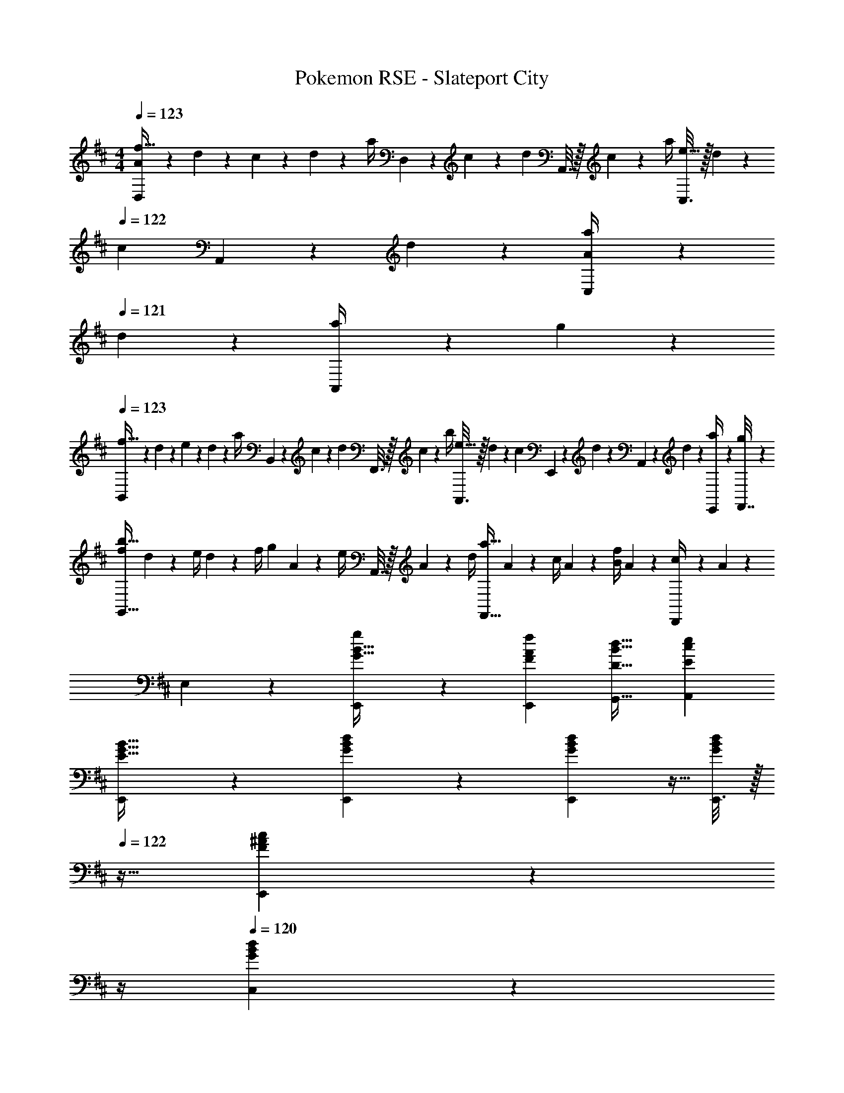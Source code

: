 X: 1
T: Pokemon RSE - Slateport City
Z: ABC Generated by Starbound Composer v0.8.7
L: 1/4
M: 4/4
Q: 1/4=123
K: D
[D,2/9A/4f33/32] z/36 d/10 z3/20 c/10 z3/20 d/10 z3/20 [z/32a/4] D,55/288 z/36 c/10 z3/20 [z/32d/10] A,,3/16 z/32 c/10 z3/20 [z/32a/4] [C,3/16e31/32] z/32 d/10 z3/20 
Q: 1/4=122
[z/32c/10] A,,17/96 z/24 d/10 z3/20 [C,/5a/4A] z/20 
Q: 1/4=121
d/10 z3/20 [A,,/5a/4] z/20 g/10 z3/20 
Q: 1/4=123
[B,,2/9f33/32] z/36 d/10 z3/20 e/10 z3/20 d/10 z3/20 [z/32a/4] B,,55/288 z/36 c/10 z3/20 [z/32d/10] F,,3/16 z/32 c/10 z3/20 [z/32b/4] [A,,3/16e31/32] z/32 d/10 z3/20 [z/32c/10] E,,17/96 z/24 d/10 z3/20 A,,/5 z/20 d/10 z3/20 [E,,2/9a/4] z/36 [g/10F,,7/32] z3/20 
[f/4b33/32G,,49/32] d/10 z3/20 e/4 d/10 z3/20 [z/32f/4] [z7/32g] A/10 z3/20 [z/32e/4] A,,3/16 z/32 A/10 z3/20 [z/32d/4] [z7/32a31/32F,,47/32] A/10 z3/20 c/4 A/10 z3/20 [B/4f] A/10 z3/20 [D,,/5c/4] z/20 A/10 z3/20 
E,2/9 z89/288 [E,,55/288G15/32B15/32g/] z89/288 [FAfE,,] [D31/32B31/32d31/32G,,31/32] [EceA,,] 
[E,,2/9E33/32G33/32B33/32] z377/288 [G23/288B23/288d23/288E,,23/288] z/6 [G7/72B7/72d7/72E,,7/72] z5/32 [E,,3/16d/G121/224B121/224] z/32 
Q: 1/4=122
z9/32 [^A25/224c17/96E,,17/96F43/160] z3/28 
Q: 1/4=121
z/4 
Q: 1/4=120
[B5/28G/5d/5C,/5] z9/28 
Q: 1/4=119
[B,,/5ce33/32] z3/10 
A,,2/9 z/36 
Q: 1/4=123
z9/32 [d7/32f71/288] z/36 [c73/288e73/288] [=A15/32c/] z/32 [A,,23/288G15/32B/] z/6 A,,7/72 z5/32 [A3/16c3/16G,,7/32] z17/288 A,,7/72 z5/32 [E,,7/16E31/32A31/32] z/32 G,,/4 A,,/4 [A,2/9F/4^G,,15/32] z/36 [B,7/32G/4] z/32 
[F,,2/9=C49/32A49/32] z377/288 [F,,23/288A,7/32F7/32] z/6 [F,,7/72B,2/9G73/288] z5/32 [E,,3/16C15/32A/] z5/16 [D17/96B17/96F,,31/32] z7/24 [E/5=c/5] z3/10 [^D,,/5^DB33/32] z3/10 
F,,2/9 z89/288 [E7/32c71/288] z/36 [D2/9B73/288] z/32 [B,15/32A/] z/32 [F,,23/288A,3/16G3/16] z/6 F,,7/72 z5/32 D,,3/16 z5/16 [F,,17/96B,31/32F31/32] z7/24 A,,/4 B,,/4 [C/5G/5F,,15/32] z3/10 
[E,,2/9G,33/32E33/32] z233/288 [=D55/288G55/288] z89/288 [G,23/288E23/288E,,23/288] z/6 [G,7/72E7/72E,,7/72] z5/32 [G,3/16E3/16E,,3/16] z5/16 [B,17/96G17/96=D,,31/32] z7/24 [e/G9/16] [d/5^D,,/5F2/7] z3/10 
[E,,2/9^c17/32E19/32] z89/288 [B55/288D9/32] z89/288 [E55/288c55/288] z89/288 [E,,23/288^C47/32A47/32] z/6 E,,7/72 z5/32 A,,3/16 z/32 
Q: 1/4=122
z9/32 [z7/32A,,31/32] 
Q: 1/4=121
z/4 
Q: 1/4=120
z/ 
Q: 1/4=119
[=G,,/5A,2/9F/4] z/20 [=C7/32G/4] z/32 
[^A,,2/9D49/32A49/32] z/36 
Q: 1/4=123
z41/32 [D23/288A23/288A,,23/288] z/6 [D7/72A7/72A,,7/72] z5/32 [D3/16A3/16E,,3/16] z5/16 [E31/32G31/32D,31/32] [B,,/5D2/9E/4] z/20 [E7/32G/4] z/32 
[=A,,2/9^C2E2A4] z377/288 A,,23/288 z/6 A,,7/72 z/8 [z/32A,E] G,,3/16 z9/32 
Q: 1/4=122
z/32 A,,17/96 z7/24 [G,,/4CG] 
Q: 1/4=121
A,,/4 ^E,,15/32 z/32 
Q: 1/4=123
[=E,,2/9G7/B7/] z377/288 E,,23/288 z/6 E,,7/72 z5/32 [E,,3/16g/e121/224] z/32 
Q: 1/4=122
z9/32 [f17/96E,,17/96d43/160] z/24 
Q: 1/4=121
z/4 
Q: 1/4=120
[c/5e/5C,/5] z3/10 
Q: 1/4=119
[B,,/5A/4df33/32] z/20 [G/4B/4] 
[A,,2/9A2] z/36 
Q: 1/4=123
z9/32 [e7/32g71/288] z/36 [d2/9f73/288] z/32 [z/c31/32e] A,,23/288 z/6 A,,7/72 z/8 [z/32E] [G,,3/16c31/32] z5/16 [z15/32A,,31/32] [G/32A/5e/5] z15/32 [G,,/5f49/32A4] z3/10 
F,,2/9 z233/288 [=c55/288f55/288] z89/288 [^d23/288f23/288F,,23/288] z/6 [d7/72f7/72F,,7/72] z5/32 [E,,3/16d15/32f/] z5/16 [e7/16g15/32F,,31/32] z/32 [f15/32a/] z/32 [E,,/5^G/4B/4eg33/32] z/20 [=G/4c/4] 
[F,,2/9F2B2] z89/288 [f7/32a71/288] z/36 [e2/9g73/288] z/32 [z/df] F,,23/288 z/6 F,,7/72 z5/32 [E,,3/16E31/32B31/32e31/32] z5/16 [z15/32F,,31/32] [z/FAf] ^E,,/5 z3/10 
[c/4=C,9/32g/] G/4 [z/32E/4] [z7/32C,/] [z/36G/4] f2/9 [z/32c/4] [z7/32C,71/288] G/4 [z/32c/4] [z7/32C,/] e/4 [z/32g/4] [z7/32C,71/288] e/4 [z/32c/4] [z7/32C,7/16] g/4 [=c'/4B,/4] [g/4=C/4] [c'/4C,15/32] e'/4 
[^c/4^C,9/32g/] G/4 [z/32E/4] [z7/32C,/] [z/36G/4] f2/9 [z/32c/4] [z7/32C,71/288] G/4 [z/32c/4] [z7/32C,/] e/4 [z/32g/4] [z7/32C,71/288] e/4 [z/32c/4] [z7/32C,7/16] g/4 [^c'/4C/4] [b/4^C/4] [g2/9=d/4B,15/32] z/36 [a/4e/4] 
[A,9/32e4a4] z/4 A,/ A,71/288 z73/288 A,/ A,71/288 z73/288 A,15/32 A,/4 z/4 A,/ 
[a2/9A,2/9A] z7/9 [z/32G] [g55/288a55/288A,55/288] z89/288 A,23/288 z/6 A,7/72 z/8 [z/32F] [f3/16a3/16G,3/16] z5/16 [z7/32A,7/16] g/4 [g/5a/5G,/4G] z/20 A,/4 [e15/32E,15/32] z/32 
[D,2/9A/4f33/32] z/36 d/10 z3/20 c/10 z3/20 d/10 z3/20 [z/32a/4] D,55/288 z/36 c/10 z3/20 [z/32d/10] A,,3/16 z/32 c/10 z3/20 [z/32a/4] [C,3/16e31/32] z/32 d/10 z3/20 
Q: 1/4=122
[z/32c/10] A,,17/96 z/24 d/10 z3/20 [C,/5a/4A] z/20 
Q: 1/4=121
d/10 z3/20 [A,,/5a/4] z/20 g/10 z3/20 
Q: 1/4=123
[B,,2/9f33/32] z/36 d/10 z3/20 e/10 z3/20 d/10 z3/20 [z/32a/4] B,,55/288 z/36 c/10 z3/20 [z/32d/10] F,,3/16 z/32 c/10 z3/20 [z/32b/4] [A,,3/16e31/32] z/32 d/10 z3/20 [z/32c/10] F,,17/96 z/24 d/10 z3/20 A,,/5 z/20 d/10 z3/20 [F,,/5a/4] z/20 g/10 z3/20 
[f/4b33/32G,,49/32] d/10 z3/20 e/4 d/10 z3/20 [z/32f/4] [z7/32g] A/10 z3/20 [z/32e/4] A,,3/16 z/32 A/10 z3/20 [z/32d/4] [z7/32a31/32F,,47/32] A/10 z3/20 c/4 A/10 z3/20 [B/4f] A/10 z3/20 [=D,,/5c/4] z/20 A/10 z3/20 
[^G,,5/18B,33/32G33/32] z/72 A,,23/96 =E,,55/288 z89/288 [E,,55/288A,F] z89/288 ^D,,3/16 z5/16 [A,,3/16B,31/32D31/32E31/32] z9/32 
Q: 1/4=122
z/32 E,,7/32 A,,/4 [z/4CEAC,] 
Q: 1/4=121
z3/4 
Q: 1/4=123
[D,2/9A/4f33/32] z/36 d/10 z3/20 c/10 z3/20 d/10 z3/20 [z/32a/4] D,55/288 z/36 c/10 z3/20 [z/32d/10] E,3/16 z/32 c/10 z3/20 [z/32a/4] [C,3/16e31/32] z/32 d/10 z3/20 
Q: 1/4=122
[z/32c/10] [z7/32C,31/32] d/10 z3/20 [a/4A] 
Q: 1/4=121
d/10 z3/20 [A,,/5a/4] z/20 g/10 z3/20 
Q: 1/4=123
[B,,2/9f33/32] z/36 d/10 z3/20 e/10 z3/20 d/10 z3/20 [z/32a/4] B,,55/288 z/36 c/10 z3/20 [z/32d/10] D,3/16 z/32 c/10 z3/20 [z/32b/4] [A,,3/16e31/32] z/32 d/10 z3/20 [z/32c/10] [z7/32A,,31/32] d/10 z2/5 d/10 z3/20 [F,,/5a/4] z/20 g/10 z3/20 
[=G,,2/9f/4b33/32] z/36 d/10 z3/20 e/4 d/10 z3/20 [z/32f/4] [G,,55/288g] z/36 A/10 z3/20 [z/32e/4] A,,3/16 z/32 A/10 z3/20 [z/32d/4] [F,,3/16a31/32] z/32 A/10 z3/20 [z/32c/4] [z7/32F,,31/32] A/10 z3/20 [B/4f] A/10 z3/20 [=D,,/5c/4] z/20 A/10 z3/20 
[E,,2/9B33/32g33/32] z89/288 E,,55/288 z89/288 [AfE,,] [z7/32B31/32d31/32G,,31/32] 
Q: 1/4=122
z/ 
Q: 1/4=121
z/4 
Q: 1/4=120
[A,,15/32Ae] z/32 
Q: 1/4=119
G,,2/9 z/36 ^G,,7/32 z/32 
[A,,2/9G33/32B33/32g33/32] z/36 
Q: 1/4=123
z9/32 E,,55/288 z89/288 [FAfE,,] [D31/32B31/32d31/32=G,,31/32] [EAeA,,] 
E,,2/9 z89/288 [B27/160G55/288g55/288G,,55/288] z53/160 [z31/32FAfG,,] [z/32B,/4] [z7/32B31/32^G,,31/32] 
Q: 1/4=122
D/4 G/4 
Q: 1/4=121
A/4 
Q: 1/4=120
[G/4EcA,,] A/4 
Q: 1/4=119
d/4 e/4 
[^A,,2/9d4] z/36 
Q: 1/4=123
z41/32 A,,23/288 z/6 A,,7/72 z5/32 [^E,,3/16^e121/224] z5/16 [=e43/160E,,7/16] z/5 [A,,/5^e9/16] z3/10 [E,,/5g2/7] z3/10 
[=A,,2/9d'33/32=c4=e4] z233/288 =c'55/288 z89/288 [A,,23/288^a31/32] z/6 A,,7/72 z5/32 =E,,3/16 z5/16 [c'17/96E,,7/16] z7/24 G,,/4 A,,/4 E,,15/32 z/32 
[G,,2/9a49/32c4^d4] z377/288 [G,,23/288^g31/32] z/6 G,,7/72 z5/32 ^D,,3/16 z9/32 
Q: 1/4=122
z/32 [=g17/96D,,7/16] z7/24 [^g/5G,,/5] z/20 
Q: 1/4=121
z/4 [c'/5D,,/5] z3/10 
Q: 1/4=123
[B,/4b65/32] G,/4 B,/4 D/4 G/4 F/4 [z/32G/4] =G,,23/288 z5/36 [z/36B/4] G,,7/72 z/8 [z/32=d/4] =D,,3/16 z/32 B/4 [z/32d/4] [z7/32D,,7/16] f/4 [G,,/5=g/4] z/20 =a/4 [D,,/5b/4] z/20 ^d/4 
[^A,,2/9=d4^e4] z377/288 A,,23/288 z/6 A,,7/72 z5/32 [^E,,3/16c'121/224] z5/16 [b43/160E,,7/16] z/5 [A,,/5c'9/16] z3/10 d'2/7 z3/14 
[=C,2/9e'33/32=e4] z233/288 d'55/288 z89/288 [C,23/288c'31/32] z/6 C,7/72 z5/32 G,,3/16 z5/16 [g17/96G,,7/16] z7/24 B,,/4 C,/4 G,,15/32 z/32 
[=A,,9/32c'19/32c4e4] z/4 [b9/32A,,/] z7/32 [a55/288A,,71/288] z89/288 [A,,/b31/32] A,,71/288 z73/288 [c'17/96A,,7/16] z7/24 [A,/4g] z/4 A,,/ 
[A,,9/32f17/32F19/32A,2] z/4 [^e55/288^E9/32A,,/] z89/288 [A,,71/288f/F53/96] z73/288 [g3/16G43/160A,,15/32] z9/32 [z/32D] [D,71/288^g/^G121/224] z73/288 [a17/96A43/160D,7/16] z7/24 [D/4^a/^A9/16] z/4 [d/5D2/7=C15/32] z3/10 
[B/4g33/32E,33/32] =e/10 z3/20 ^d/10 z3/20 e/10 z3/20 b/4 d/10 z3/20 [z/32e/10] E,3/16 z/32 d/10 z3/20 [z/32b/4] [z7/32f31/32^D,31/32] 
Q: 1/4=122
e/10 z3/20 d/10 z3/20 
Q: 1/4=121
e/10 z3/20 
Q: 1/4=120
[b/4B] e/10 z3/20 
Q: 1/4=119
[D,/5b/4] z/20 =a/10 z3/20 
[z/4g33/32^C,33/32] 
Q: 1/4=123
e/10 z3/20 f/10 z3/20 e/10 z3/20 b/4 d/10 z3/20 [z/32e/10] C,3/16 z/32 d/10 z3/20 [z/32^c'/4] [z7/32f31/32B,,31/32] e/10 z3/20 d/10 z3/20 e/10 z2/5 e/10 z3/20 [B,,/5b/4] z/20 a/10 z3/20 
[g/4c'33/32A,,33/32] e/10 z3/20 f/4 e/10 z3/20 [z/32g/4] [z7/32a] B/10 z3/20 [z/32f/4] A,,3/16 z/32 B/10 z3/20 [z/32e/4] [z7/32b31/32^G,,31/32] B/10 z3/20 d/4 B/10 z3/20 [^c/4g] B/10 z3/20 [G,,/5d/4] z/20 B/10 z3/20 
F,2/9 z89/288 [F,,55/288c15/32a/] z89/288 [z31/32BgF,,] [z/32G/4] [z7/32B31/32=d31/32=G,,31/32] =A/4 c/4 e/4 [c/4A,,] e/4 a/4 c'/4 
[=D,2/9A/4f33/32] z/36 d/10 z3/20 c/10 z3/20 d/10 z3/20 [z/32a/4] D,55/288 z/36 c/10 z3/20 [z/32d/10] A,,3/16 z/32 c/10 z3/20 [z/32a/4] [C,3/16e31/32] z/32 d/10 z3/20 
Q: 1/4=122
[z/32c/10] A,,17/96 z/24 d/10 z3/20 [C,/5a/4A] z/20 
Q: 1/4=121
d/10 z3/20 [A,,/5a/4] z/20 =g/10 z3/20 
Q: 1/4=123
[B,,2/9f33/32] z/36 d/10 z3/20 e/10 z3/20 d/10 z3/20 [z/32a/4] B,,55/288 z/36 c/10 z3/20 [z/32d/10] F,,3/16 z/32 c/10 z3/20 [z/32b/4] [A,,3/16e31/32] z/32 d/10 z3/20 [z/32c/10] =E,,17/96 z/24 d/10 z3/20 A,,/5 z/20 d/10 z3/20 [E,,2/9a/4] z/36 [g/10F,,7/32] z3/20 
[f/4b33/32G,,49/32] d/10 z3/20 e/4 d/10 z3/20 [z/32f/4] [z7/32g] A/10 z3/20 [z/32e/4] A,,3/16 z/32 A/10 z3/20 [z/32d/4] [z7/32a31/32F,,47/32] A/10 z3/20 c/4 A/10 z3/20 [B/4f] A/10 z3/20 [D,,/5c/4] z/20 A/10 z3/20 
E,2/9 z89/288 [E,,55/288=G15/32B15/32g/] z89/288 [FAfE,,] [D31/32B31/32d31/32G,,31/32] [=EceA,,] 
[E,,2/9E33/32G33/32B33/32] z377/288 [G23/288B23/288d23/288E,,23/288] z/6 [G7/72B7/72d7/72E,,7/72] z5/32 [E,,3/16d/G121/224B121/224] z/32 
Q: 1/4=122
z9/32 [^A25/224c17/96E,,17/96F43/160] z3/28 
Q: 1/4=121
z/4 
Q: 1/4=120
[B5/28G/5d/5C,/5] z9/28 
Q: 1/4=119
[B,,/5ce33/32] z3/10 
A,,2/9 z/36 
Q: 1/4=123
z9/32 [d7/32f71/288] z/36 [c73/288e73/288] [=A15/32c/] z/32 [A,,23/288G15/32B/] z/6 A,,7/72 z5/32 [A3/16c3/16G,,7/32] z17/288 A,,7/72 z5/32 [E,,7/16E31/32A31/32] z/32 G,,/4 A,,/4 [A,2/9F/4^G,,15/32] z/36 [B,7/32G/4] z/32 
[F,,2/9C49/32A49/32] z377/288 [F,,23/288A,7/32F7/32] z/6 [F,,7/72B,2/9G73/288] z5/32 [E,,3/16C15/32A/] z5/16 [D17/96B17/96F,,31/32] z7/24 [E/5=c/5] z3/10 [^D,,/5^DB33/32] z3/10 
F,,2/9 z89/288 [E7/32c71/288] z/36 [D2/9B73/288] z/32 [B,15/32A/] z/32 [F,,23/288A,3/16G3/16] z/6 F,,7/72 z5/32 D,,3/16 z5/16 [F,,17/96B,31/32F31/32] z7/24 A,,/4 B,,/4 [C/5G/5F,,15/32] z3/10 
[E,,2/9G,33/32E33/32] z233/288 [=D55/288G55/288] z89/288 [G,23/288E23/288E,,23/288] z/6 [G,7/72E7/72E,,7/72] z5/32 [G,3/16E3/16E,,3/16] z5/16 [B,17/96G17/96=D,,31/32] z7/24 [e/G9/16] [d/5^D,,/5F2/7] z3/10 
[E,,2/9^c17/32E19/32] z89/288 [B55/288D9/32] z89/288 [E55/288c55/288] z89/288 [E,,23/288^C47/32A47/32] z/6 E,,7/72 z5/32 A,,3/16 z/32 
Q: 1/4=122
z9/32 [z7/32A,,31/32] 
Q: 1/4=121
z/4 
Q: 1/4=120
z/ 
Q: 1/4=119
[=G,,/5A,2/9F/4] z/20 [=C7/32G/4] z/32 
[^A,,2/9D49/32A49/32] z/36 
Q: 1/4=123
z41/32 [D23/288A23/288A,,23/288] z/6 [D7/72A7/72A,,7/72] z5/32 [D3/16A3/16E,,3/16] z5/16 [E31/32G31/32D,31/32] [B,,/5D2/9E/4] z/20 [E7/32G/4] z/32 
[=A,,2/9^C2E2A4] z377/288 A,,23/288 z/6 A,,7/72 z/8 [z/32A,E] G,,3/16 z9/32 
Q: 1/4=122
z/32 A,,17/96 z7/24 [G,,/4CG] 
Q: 1/4=121
A,,/4 ^E,,15/32 z/32 
Q: 1/4=123
[=E,,2/9G7/B7/] z377/288 E,,23/288 z/6 E,,7/72 z5/32 [E,,3/16g/e121/224] z/32 
Q: 1/4=122
z9/32 [f17/96E,,17/96d43/160] z/24 
Q: 1/4=121
z/4 
Q: 1/4=120
[c/5e/5C,/5] z3/10 
Q: 1/4=119
[B,,/5A/4df33/32] z/20 [G/4B/4] 
[A,,2/9A2] z/36 
Q: 1/4=123
z9/32 [e7/32g71/288] z/36 [d2/9f73/288] z/32 [z/c31/32e] A,,23/288 z/6 A,,7/72 z/8 [z/32E] [G,,3/16c31/32] z5/16 [z15/32A,,31/32] [G/32A/5e/5] z15/32 [G,,/5f49/32A4] z3/10 
F,,2/9 z233/288 [=c55/288f55/288] z89/288 [^d23/288f23/288F,,23/288] z/6 [d7/72f7/72F,,7/72] z5/32 [E,,3/16d15/32f/] z5/16 [e7/16g15/32F,,31/32] z/32 [f15/32a/] z/32 [E,,/5^G/4B/4eg33/32] z/20 [=G/4c/4] 
[F,,2/9F2B2] z89/288 [f7/32a71/288] z/36 [e2/9g73/288] z/32 [z/df] F,,23/288 z/6 F,,7/72 z5/32 [E,,3/16E31/32B31/32e31/32] z5/16 [z15/32F,,31/32] [z/FAf] ^E,,/5 z3/10 
[c/4=C,9/32g/] G/4 [z/32E/4] [z7/32C,/] [z/36G/4] f2/9 [z/32c/4] [z7/32C,71/288] G/4 [z/32c/4] [z7/32C,/] e/4 [z/32g/4] [z7/32C,71/288] e/4 [z/32c/4] [z7/32C,7/16] g/4 [=c'/4B,/4] [g/4=C/4] [c'/4C,15/32] e'/4 
[^c/4^C,9/32g/] G/4 [z/32E/4] [z7/32C,/] [z/36G/4] f2/9 [z/32c/4] [z7/32C,71/288] G/4 [z/32c/4] [z7/32C,/] e/4 [z/32g/4] [z7/32C,71/288] e/4 [z/32c/4] [z7/32C,7/16] g/4 [^c'/4C/4] [b/4^C/4] [g2/9=d/4B,15/32] z/36 [a/4e/4] 
[A,9/32e4a4] z/4 A,/ A,71/288 z73/288 A,/ A,71/288 z73/288 A,15/32 A,/4 z/4 A,/ 
[a2/9A,2/9A] z7/9 [z/32G] [g55/288a55/288A,55/288] z89/288 A,23/288 z/6 A,7/72 z/8 [z/32F] [f3/16a3/16G,3/16] z5/16 [z7/32A,7/16] g/4 [g/5a/5G,/4G] z/20 A,/4 [e15/32E,15/32] z/32 
[D,2/9A/4f33/32] z/36 d/10 z3/20 c/10 z3/20 d/10 z3/20 [z/32a/4] D,55/288 z/36 c/10 z3/20 [z/32d/10] A,,3/16 z/32 c/10 z3/20 [z/32a/4] [C,3/16e31/32] z/32 d/10 z3/20 
Q: 1/4=122
[z/32c/10] A,,17/96 z/24 d/10 z3/20 [C,/5a/4A] z/20 
Q: 1/4=121
d/10 z3/20 [A,,/5a/4] z/20 g/10 z3/20 
Q: 1/4=123
[B,,2/9f33/32] z/36 d/10 z3/20 e/10 z3/20 d/10 z3/20 [z/32a/4] B,,55/288 z/36 c/10 z3/20 [z/32d/10] F,,3/16 z/32 c/10 z3/20 [z/32b/4] [A,,3/16e31/32] z/32 d/10 z3/20 [z/32c/10] F,,17/96 z/24 d/10 z3/20 A,,/5 z/20 d/10 z3/20 [F,,/5a/4] z/20 g/10 z3/20 
[f/4b33/32G,,49/32] d/10 z3/20 e/4 d/10 z3/20 [z/32f/4] [z7/32g] A/10 z3/20 [z/32e/4] A,,3/16 z/32 A/10 z3/20 [z/32d/4] [z7/32a31/32F,,47/32] A/10 z3/20 c/4 A/10 z3/20 [B/4f] A/10 z3/20 [=D,,/5c/4] z/20 A/10 z3/20 
[^G,,5/18B,33/32G33/32] z/72 A,,23/96 =E,,55/288 z89/288 [E,,55/288A,F] z89/288 ^D,,3/16 z5/16 [A,,3/16B,31/32D31/32E31/32] z9/32 
Q: 1/4=122
z/32 E,,7/32 A,,/4 [z/4CEAC,] 
Q: 1/4=121
z3/4 
Q: 1/4=123
[D,2/9A/4f33/32] z/36 d/10 z3/20 c/10 z3/20 d/10 z3/20 [z/32a/4] D,55/288 z/36 c/10 z3/20 [z/32d/10] E,3/16 z/32 c/10 z3/20 [z/32a/4] [C,3/16e31/32] z/32 d/10 z3/20 
Q: 1/4=122
[z/32c/10] [z7/32C,31/32] d/10 z3/20 [a/4A] 
Q: 1/4=121
d/10 z3/20 [A,,/5a/4] z/20 g/10 z3/20 
Q: 1/4=123
[B,,2/9f33/32] z/36 d/10 z3/20 e/10 z3/20 d/10 z3/20 [z/32a/4] B,,55/288 z/36 c/10 z3/20 [z/32d/10] D,3/16 z/32 c/10 z3/20 [z/32b/4] [A,,3/16e31/32] z/32 d/10 z3/20 [z/32c/10] [z7/32A,,31/32] d/10 z2/5 d/10 z3/20 [F,,/5a/4] z/20 g/10 z3/20 
[=G,,2/9f/4b33/32] z/36 d/10 z3/20 e/4 d/10 z3/20 [z/32f/4] [G,,55/288g] z/36 A/10 z3/20 [z/32e/4] A,,3/16 z/32 A/10 z3/20 [z/32d/4] [F,,3/16a31/32] z/32 A/10 z3/20 [z/32c/4] [z7/32F,,31/32] A/10 z3/20 [B/4f] A/10 z3/20 [=D,,/5c/4] z/20 A/10 z3/20 
[E,,2/9B33/32g33/32] z89/288 E,,55/288 z89/288 [AfE,,] [z7/32B31/32d31/32G,,31/32] 
Q: 1/4=122
z/ 
Q: 1/4=121
z/4 
Q: 1/4=120
[A,,15/32Ae] z/32 
Q: 1/4=119
G,,2/9 z/36 ^G,,7/32 z/32 
[A,,2/9G33/32B33/32g33/32] z/36 
Q: 1/4=123
z9/32 E,,55/288 z89/288 [FAfE,,] [D31/32B31/32d31/32=G,,31/32] [EAeA,,] 
E,,2/9 z89/288 [B27/160G55/288g55/288G,,55/288] z53/160 [z31/32FAfG,,] [z/32B,/4] [z7/32B31/32^G,,31/32] 
Q: 1/4=122
D/4 G/4 
Q: 1/4=121
A/4 
Q: 1/4=120
[G/4EcA,,] A/4 
Q: 1/4=119
d/4 e/4 
[^A,,2/9d4] z/36 
Q: 1/4=123
z41/32 A,,23/288 z/6 A,,7/72 z5/32 [^E,,3/16^e121/224] z5/16 [=e43/160E,,7/16] z/5 [A,,/5^e9/16] z3/10 [E,,/5g2/7] z3/10 
[=A,,2/9d'33/32=c4=e4] z233/288 =c'55/288 z89/288 [A,,23/288^a31/32] z/6 A,,7/72 z5/32 =E,,3/16 z5/16 [c'17/96E,,7/16] z7/24 G,,/4 A,,/4 E,,15/32 z/32 
[G,,2/9a49/32c4^d4] z377/288 [G,,23/288^g31/32] z/6 G,,7/72 z5/32 ^D,,3/16 z9/32 
Q: 1/4=122
z/32 [=g17/96D,,7/16] z7/24 [^g/5G,,/5] z/20 
Q: 1/4=121
z/4 [c'/5D,,/5] z3/10 
Q: 1/4=123
[B,/4b65/32] G,/4 B,/4 D/4 G/4 F/4 [z/32G/4] =G,,23/288 z5/36 [z/36B/4] G,,7/72 z/8 [z/32=d/4] =D,,3/16 z/32 B/4 [z/32d/4] [z7/32D,,7/16] f/4 [G,,/5=g/4] z/20 =a/4 [D,,/5b/4] z/20 ^d/4 
[^A,,2/9=d4^e4] z377/288 A,,23/288 z/6 A,,7/72 z5/32 [^E,,3/16c'121/224] z5/16 [b43/160E,,7/16] z/5 [A,,/5c'9/16] z3/10 d'2/7 z3/14 
[=C,2/9e'33/32=e4] z233/288 d'55/288 z89/288 [C,23/288c'31/32] z/6 C,7/72 z5/32 G,,3/16 z5/16 [g17/96G,,7/16] z7/24 B,,/4 C,/4 G,,15/32 z/32 
[=A,,9/32c'19/32c4e4] z/4 [b9/32A,,/] z7/32 [a55/288A,,71/288] z89/288 [A,,/b31/32] A,,71/288 z73/288 [c'17/96A,,7/16] z7/24 [A,/4g] z/4 A,,/ 
[A,,9/32f17/32F19/32A,2] z/4 [^e55/288^E9/32A,,/] z89/288 [A,,71/288f/F53/96] z73/288 [g3/16G43/160A,,15/32] z9/32 [z/32D] [D,71/288^g/^G121/224] z73/288 [a17/96A43/160D,7/16] z7/24 [D/4^a/^A9/16] z/4 [d/5D2/7=C15/32] z3/10 
[B/4g33/32E,33/32] =e/10 z3/20 ^d/10 z3/20 e/10 z3/20 b/4 d/10 z3/20 [z/32e/10] E,3/16 z/32 d/10 z3/20 [z/32b/4] [z7/32f31/32^D,31/32] 
Q: 1/4=122
e/10 z3/20 d/10 z3/20 
Q: 1/4=121
e/10 z3/20 
Q: 1/4=120
[b/4B] e/10 z3/20 
Q: 1/4=119
[D,/5b/4] z/20 =a/10 z3/20 
[z/4g33/32^C,33/32] 
Q: 1/4=123
e/10 z3/20 f/10 z3/20 e/10 z3/20 b/4 d/10 z3/20 [z/32e/10] C,3/16 z/32 d/10 z3/20 [z/32^c'/4] [z7/32f31/32B,,31/32] e/10 z3/20 d/10 z3/20 e/10 z2/5 e/10 z3/20 [B,,/5b/4] z/20 a/10 z3/20 
[g/4c'33/32A,,33/32] e/10 z3/20 f/4 e/10 z3/20 [z/32g/4] [z7/32a] B/10 z3/20 [z/32f/4] A,,3/16 z/32 B/10 z3/20 [z/32e/4] [z7/32b31/32^G,,31/32] B/10 z3/20 d/4 B/10 z3/20 [^c/4g] B/10 z3/20 [G,,/5d/4] z/20 B/10 z3/20 
F,2/9 z89/288 [F,,55/288c15/32a/] z89/288 [z31/32BgF,,] [z/32G/4] [z7/32B31/32=d31/32=G,,31/32] =A/4 c/4 e/4 [c/4A,,] e/4 a/4 c'/4 

